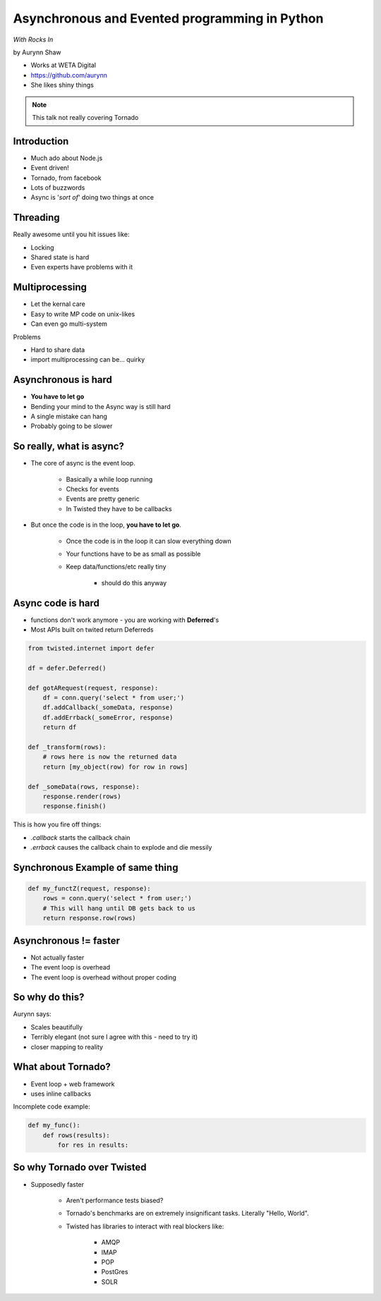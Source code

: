 ================================================
Asynchronous and Evented programming in Python
================================================

*With Rocks In*

by Aurynn Shaw

* Works at WETA Digital
* https://github.com/aurynn
* She likes shiny things


.. note:: This talk not really covering Tornado


Introduction
============

* Much ado about Node.js
* Event driven!
* Tornado, from facebook
* Lots of buzzwords
* Async is '*sort of*' doing two things at once

Threading
==========

Really awesome until you hit issues like:

* Locking
* Shared state is hard
* Even experts have problems with it

Multiprocessing
===============

* Let the kernal care
* Easy to write MP code on unix-likes
* Can even go multi-system

Problems

* Hard to share data
* import multiprocessing can be... quirky

Asynchronous is hard
======================

* **You have to let go**
* Bending your mind to the Async way is still hard
* A single mistake can hang
* Probably going to be slower

So really, what is async?
==========================

* The core of async is the event loop.

    * Basically a while loop running
    * Checks for events
    * Events are pretty generic
    * In Twisted they have to be callbacks
    
* But once the code is in the loop, **you have to let go**.

    * Once the code is in the loop it can slow everything down
    * Your functions have to be as small as possible
    * Keep data/functions/etc really tiny
        
        * should do this anyway
    
Async code is hard
===================

* functions don't work anymore - you are working with **Deferred**'s
* Most APIs built on twited return Deferreds

.. sourcecode:: python

    from twisted.internet import defer
    
    df = defer.Deferred()
    
    def gotARequest(request, response):
        df = conn.query('select * from user;')
        df.addCallback(_someData, response)
        df.addErrback(_someError, response)
        return df  
        
    def _transform(rows):
        # rows here is now the returned data
        return [my_object(row) for row in rows]
        
    def _someData(rows, response):
        response.render(rows)
        response.finish()
    
This is how you fire off things:

* `.callback` starts the callback chain
* `.errback` causes the callback chain to explode and die messily


Synchronous Example of same thing
==========================================

.. sourcecode:: python

    def my_functZ(request, response):
        rows = conn.query('select * from user;')
        # This will hang until DB gets back to us
        return response.row(rows)

Asynchronous != faster
======================

* Not actually faster
* The event loop is overhead
* The event loop is overhead without proper coding

So why do this?
=================

Aurynn says: 

* Scales beautifully
* Terribly elegant (not sure I agree with this - need to try it)
* closer mapping to reality

What about Tornado?
====================

* Event loop + web framework
* uses inline callbacks

Incomplete code example:

.. sourcecode:: python

    def my_func():
        def rows(results):
            for res in results:

So why Tornado over Twisted
============================

* Supposedly faster

    * Aren't performance tests biased?
    * Tornado's benchmarks are on extremely insignificant tasks. Literally "Hello, World".
    * Twisted has libraries to interact with real blockers like:
    
        * AMQP
        * IMAP
        * POP
        * PostGres
        * SOLR
